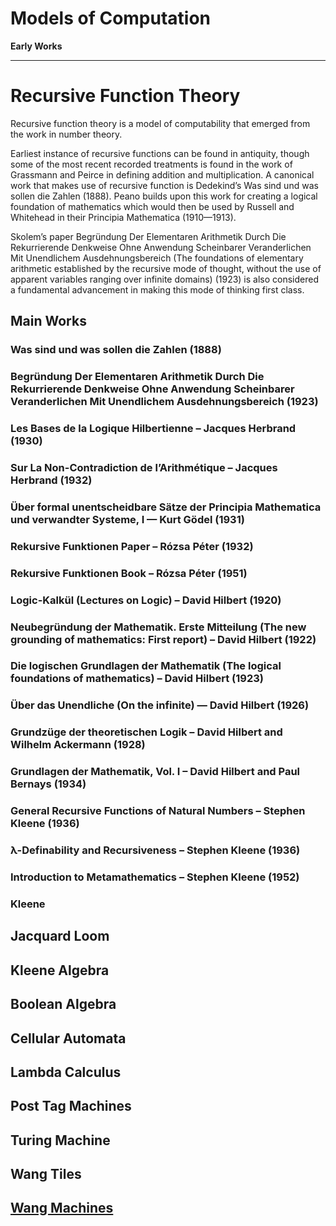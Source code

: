 * Models of Computation

*Early Works*
---------

* Recursive Function Theory
Recursive function theory is a model of computability that emerged from the work in number theory.

Earliest instance of recursive functions can be found in antiquity, though some of the most recent recorded treatments is found in the work of Grassmann and Peirce in defining addition and multiplication. A canonical work that makes use of recursive function is Dedekind’s Was sind und was sollen die Zahlen (1888). Peano builds upon this work for creating a logical foundation of mathematics which would then be used by Russell and Whitehead in their Principia Mathematica (1910—1913).

Skolem’s paper Begründung Der Elementaren Arithmetik Durch Die Rekurrierende Denkweise Ohne Anwendung Scheinbarer Veranderlichen Mit Unendlichem Ausdehnungsbereich (The foundations of elementary arithmetic established by the recursive mode of thought, without the use of apparent variables ranging over infinite domains) (1923) is also considered a fundamental advancement in making this mode of thinking first class.

** Main Works
*** Was sind und was sollen die Zahlen (1888)
*** Begründung Der Elementaren Arithmetik Durch Die Rekurrierende Denkweise Ohne Anwendung Scheinbarer Veranderlichen Mit Unendlichem Ausdehnungsbereich (1923)
*** Les Bases de la Logique Hilbertienne – Jacques Herbrand (1930)
*** Sur La Non-Contradiction de l’Arithmétique – Jacques Herbrand (1932)
*** Über formal unentscheidbare Sätze der Principia Mathematica und verwandter Systeme, I — Kurt Gödel (1931)
*** Rekursive Funktionen Paper – Rózsa Péter (1932)
*** Rekursive Funktionen Book – Rózsa Péter (1951)
*** Logic-Kalkül (Lectures on Logic) – David Hilbert (1920)
*** Neubegründung der Mathematik. Erste Mitteilung (The new grounding of mathematics: First report) – David Hilbert (1922)
*** Die logischen Grundlagen der Mathematik (The logical foundations of mathematics) – David Hilbert (1923)
*** Über das Unendliche (On the infinite) — David Hilbert (1926)
*** Grundzüge der theoretischen Logik – David Hilbert and Wilhelm Ackermann (1928)
*** Grundlagen der Mathematik, Vol. I – David Hilbert and Paul Bernays (1934)
*** General Recursive Functions of Natural Numbers – Stephen Kleene (1936)
*** λ-Definability and Recursiveness – Stephen Kleene (1936)
*** Introduction to Metamathematics – Stephen Kleene (1952)

*** Kleene

** Jacquard Loom
** Kleene Algebra
** Boolean Algebra
** Cellular Automata
** Lambda Calculus
** Post Tag Machines
** Turing Machine
** Wang Tiles
** [[https://en.wikipedia.org/wiki/Wang_B-machine][Wang Machines]]
